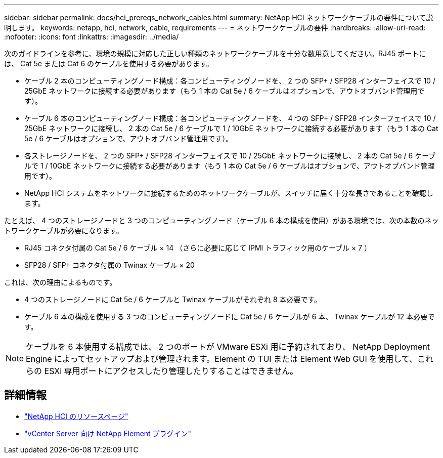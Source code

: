 ---
sidebar: sidebar 
permalink: docs/hci_prereqs_network_cables.html 
summary: NetApp HCI ネットワークケーブルの要件について説明します。 
keywords: netapp, hci, network, cable, requirements 
---
= ネットワークケーブルの要件
:hardbreaks:
:allow-uri-read: 
:nofooter: 
:icons: font
:linkattrs: 
:imagesdir: ../media/


[role="lead"]
次のガイドラインを参考に、環境の規模に対応した正しい種類のネットワークケーブルを十分な数用意してください。RJ45 ポートには、 Cat 5e または Cat 6 のケーブルを使用する必要があります。

* ケーブル 2 本のコンピューティングノード構成：各コンピューティングノードを、 2 つの SFP+ / SFP28 インターフェイスで 10 / 25GbE ネットワークに接続する必要があります（もう 1 本の Cat 5e / 6 ケーブルはオプションで、アウトオブバンド管理用です）。
* ケーブル 6 本のコンピューティングノード構成：各コンピューティングノードを、 4 つの SFP+ / SFP28 インターフェイスで 10 / 25GbE ネットワークに接続し、 2 本の Cat 5e / 6 ケーブルで 1 / 10GbE ネットワークに接続する必要があります（もう 1 本の Cat 5e / 6 ケーブルはオプションで、アウトオブバンド管理用です）。
* 各ストレージノードを、 2 つの SFP+ / SFP28 インターフェイスで 10 / 25GbE ネットワークに接続し、 2 本の Cat 5e / 6 ケーブルで 1 / 10GbE ネットワークに接続する必要があります（もう 1 本の Cat 5e / 6 ケーブルはオプションで、アウトオブバンド管理用です）。
* NetApp HCI システムをネットワークに接続するためのネットワークケーブルが、スイッチに届く十分な長さであることを確認します。


たとえば、 4 つのストレージノードと 3 つのコンピューティングノード（ケーブル 6 本の構成を使用）がある環境では、次の本数のネットワークケーブルが必要になります。

* RJ45 コネクタ付属の Cat 5e / 6 ケーブル × 14 （さらに必要に応じて IPMI トラフィック用のケーブル × 7 ）
* SFP28 / SFP+ コネクタ付属の Twinax ケーブル × 20


これは、次の理由によるものです。

* 4 つのストレージノードに Cat 5e / 6 ケーブルと Twinax ケーブルがそれぞれ 8 本必要です。
* ケーブル 6 本の構成を使用する 3 つのコンピューティングノードに Cat 5e / 6 ケーブルが 6 本、 Twinax ケーブルが 12 本必要です。



NOTE: ケーブルを 6 本使用する構成では、 2 つのポートが VMware ESXi 用に予約されており、 NetApp Deployment Engine によってセットアップおよび管理されます。Element の TUI または Element Web GUI を使用して、これらの ESXi 専用ポートにアクセスしたり管理したりすることはできません。

[discrete]
== 詳細情報

* https://www.netapp.com/hybrid-cloud/hci-documentation/["NetApp HCI のリソースページ"^]
* https://docs.netapp.com/us-en/vcp/index.html["vCenter Server 向け NetApp Element プラグイン"^]

